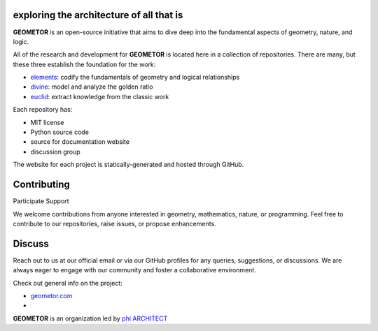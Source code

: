 exploring the architecture of all that is
-----------------------------------------

**GEOMETOR** is an open-source initiative that aims to dive deep into the
fundamental aspects of geometry, nature, and logic.

All of the research and development for **GEOMETOR** is located here in a collection of repositories.
There are many, but these three establish the foundation for the work:

- elements_: codify the fundamentals of geometry and logical relationships
- divine_: model and analyze the golden ratio
- euclid_: extract knowledge from the classic work

.. - explorer_: build and interact with geometric models
.. At the heart is the `GEOMETOR explorer`_ - a Python library for building and
.. analyzing geometric constructions with sympbolic algebra.

.. - `phyllotaxis`_: Explore and model the geometric underpinnings of plant structures.
  .. model and investigate geometry of plants
.. - `pappus`_: Examine and interpret the geometric intricacies of Pappus' Theorem.
  .. model and investigate pappus theorem

Each repository has:

- MIT license
- Python source code
- source for documentation website
- discussion group

The website for each project is statically-generated and hosted through GitHub.

.. At the heart is the `GEOMETOR explorer`_ - a Python library for building and
.. analyzing geometric constructions with sympbolic algebra.

.. - phyllotaxis
  .. model and investigate geometry of plants

.. - pappus
  .. model and investigate pappus theorem

Contributing
------------
Participate
Support

We welcome contributions from anyone interested in geometry, mathematics,
nature, or programming. Feel free to contribute to our repositories, raise
issues, or propose enhancements.

Discuss
-------
Reach out to us at our official email or via our GitHub profiles for any
queries, suggestions, or discussions. We are always eager to engage with our
community and foster a collaborative environment.

Check out general info on the project:

- geometor.com_
-
**GEOMETOR** is an organization led by `phi ARCHITECT`_

.. _`phi ARCHITECT`: https://github.com/phiarchitect
.. _elements: https://github.com/geometor/elements
.. _divine: https://github.com/geometor/divine
.. _euclid: https://github.com/geometor/euclid
.. _explorer: https://github.com/geometor/explorer
.. _geometor.com: https://geometor.com

